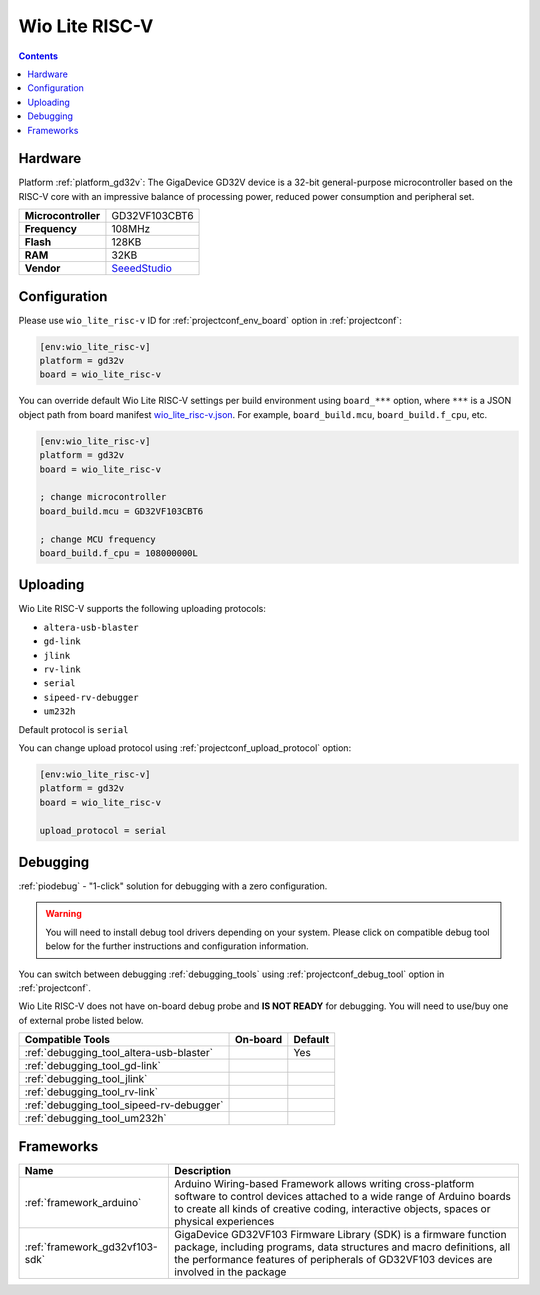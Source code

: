  
.. _board_gd32v_wio_lite_risc-v:

Wio Lite RISC-V
===============

.. contents::

Hardware
--------

Platform :ref:`platform_gd32v`: The GigaDevice GD32V device is a 32-bit general-purpose microcontroller based on the RISC-V core with an impressive balance of processing power, reduced power consumption and peripheral set.

.. list-table::

  * - **Microcontroller**
    - GD32VF103CBT6
  * - **Frequency**
    - 108MHz
  * - **Flash**
    - 128KB
  * - **RAM**
    - 32KB
  * - **Vendor**
    - `SeeedStudio <https://www.seeedstudio.com/Wio-Lite-RISC-V-GD32VF103-p-4293.html?utm_source=platformio.org&utm_medium=docs>`__


Configuration
-------------

Please use ``wio_lite_risc-v`` ID for :ref:`projectconf_env_board` option in :ref:`projectconf`:

.. code-block:: ini

  [env:wio_lite_risc-v]
  platform = gd32v
  board = wio_lite_risc-v

You can override default Wio Lite RISC-V settings per build environment using
``board_***`` option, where ``***`` is a JSON object path from
board manifest `wio_lite_risc-v.json <https://github.com/sipeed/platform-gd32v/blob/master/boards/wio_lite_risc-v.json>`_. For example,
``board_build.mcu``, ``board_build.f_cpu``, etc.

.. code-block:: ini

  [env:wio_lite_risc-v]
  platform = gd32v
  board = wio_lite_risc-v

  ; change microcontroller
  board_build.mcu = GD32VF103CBT6

  ; change MCU frequency
  board_build.f_cpu = 108000000L


Uploading
---------
Wio Lite RISC-V supports the following uploading protocols:

* ``altera-usb-blaster``
* ``gd-link``
* ``jlink``
* ``rv-link``
* ``serial``
* ``sipeed-rv-debugger``
* ``um232h``

Default protocol is ``serial``

You can change upload protocol using :ref:`projectconf_upload_protocol` option:

.. code-block:: ini

  [env:wio_lite_risc-v]
  platform = gd32v
  board = wio_lite_risc-v

  upload_protocol = serial

Debugging
---------

:ref:`piodebug` - "1-click" solution for debugging with a zero configuration.

.. warning::
    You will need to install debug tool drivers depending on your system.
    Please click on compatible debug tool below for the further
    instructions and configuration information.

You can switch between debugging :ref:`debugging_tools` using
:ref:`projectconf_debug_tool` option in :ref:`projectconf`.

Wio Lite RISC-V does not have on-board debug probe and **IS NOT READY** for debugging. You will need to use/buy one of external probe listed below.

.. list-table::
  :header-rows:  1

  * - Compatible Tools
    - On-board
    - Default
  * - :ref:`debugging_tool_altera-usb-blaster`
    - 
    - Yes
  * - :ref:`debugging_tool_gd-link`
    - 
    - 
  * - :ref:`debugging_tool_jlink`
    - 
    - 
  * - :ref:`debugging_tool_rv-link`
    - 
    - 
  * - :ref:`debugging_tool_sipeed-rv-debugger`
    - 
    - 
  * - :ref:`debugging_tool_um232h`
    - 
    - 

Frameworks
----------
.. list-table::
    :header-rows:  1

    * - Name
      - Description

    * - :ref:`framework_arduino`
      - Arduino Wiring-based Framework allows writing cross-platform software to control devices attached to a wide range of Arduino boards to create all kinds of creative coding, interactive objects, spaces or physical experiences

    * - :ref:`framework_gd32vf103-sdk`
      - GigaDevice GD32VF103 Firmware Library (SDK) is a firmware function package, including programs, data structures and macro definitions, all the performance features of peripherals of GD32VF103 devices are involved in the package